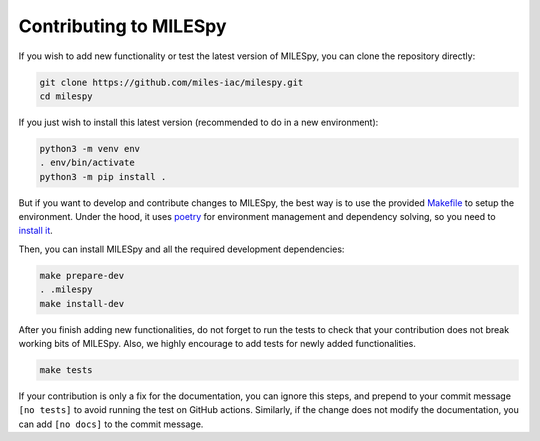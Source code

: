 Contributing to MILESpy
=======================

If you wish to add new functionality or test the latest version of MILESpy,
you can clone the repository directly:


.. code-block:: bash

  git clone https://github.com/miles-iac/milespy.git
  cd milespy


If you just wish to install this latest version (recommended to do in a new environment):

.. code-block:: bash

  python3 -m venv env
  . env/bin/activate
  python3 -m pip install .


But if you want to develop and contribute changes to MILESpy, the
best way is to use the provided
`Makefile <https://github.com/miles-iac/milespy/blob/main/Makefile>`_
to setup the environment.
Under the hood, it uses `poetry <https://python-poetry.org/>`_
for environment management and dependency solving, so you need to
`install it <https://python-poetry.org/docs/#installation>`_.

Then, you can install MILESpy and all the required development dependencies:

.. code-block:: bash

  make prepare-dev
  . .milespy
  make install-dev

After you finish adding new functionalities, do not forget to run the tests
to check that your contribution does not break working bits of MILESpy. Also,
we highly encourage to add tests for newly added functionalities.

.. code-block:: bash

  make tests


If your contribution is only a fix for the documentation, you can ignore this steps,
and prepend to your commit message ``[no tests]`` to avoid running the test on GitHub
actions. Similarly, if the change does not modify the documentation, you can add
``[no docs]`` to the commit message.
